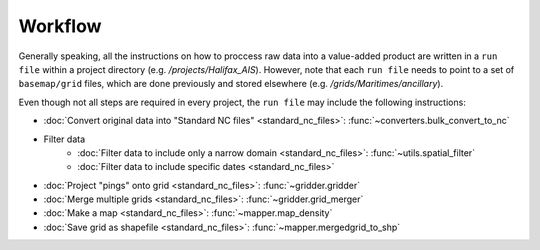 Workflow
========

Generally speaking, all the instructions on how to proccess raw data into a value-added product 
are written in a ``run file`` within a project directory (e.g. `/projects/Halifax_AIS`).
However, note that each ``run file`` needs to point to a set of ``basemap/grid`` files, 
which are done previously and stored elsewhere (e.g. `/grids/Maritimes/ancillary`).

Even though not all steps are required in every project, the ``run file`` may 
include the following instructions:

* :doc:`Convert original data into "Standard NC files" <standard_nc_files>`: :func:`~converters.bulk_convert_to_nc`
* Filter data
    * :doc:`Filter data to include only a narrow domain  <standard_nc_files>`: :func:`~utils.spatial_filter`
    * :doc:`Filter data to include  specific dates  <standard_nc_files>` 
* :doc:`Project "pings" onto grid  <standard_nc_files>`: :func:`~gridder.gridder`
* :doc:`Merge multiple grids <standard_nc_files>`: :func:`~gridder.grid_merger`
* :doc:`Make a map <standard_nc_files>`: :func:`~mapper.map_density`
* :doc:`Save grid as shapefile <standard_nc_files>`: :func:`~mapper.mergedgrid_to_shp`


.. image:: ./_images/flow_diagram.png
   :target: _images/flow_diagram.png